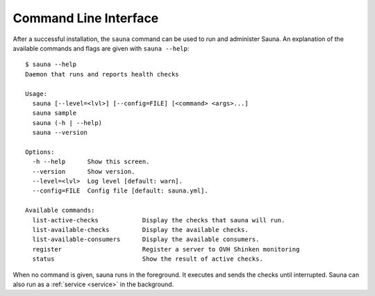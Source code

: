 .. _cli:

Command Line Interface
======================

After a successful installation, the ``sauna`` command can be used to run and administer Sauna. An
explanation of the available commands and flags are given with ``sauna --help``::

    $ sauna --help
    Daemon that runs and reports health checks

    Usage:
      sauna [--level=<lvl>] [--config=FILE] [<command> <args>...]
      sauna sample
      sauna (-h | --help)
      sauna --version

    Options:
      -h --help      Show this screen.
      --version      Show version.
      --level=<lvl>  Log level [default: warn].
      --config=FILE  Config file [default: sauna.yml].

    Available commands:
      list-active-checks            Display the checks that sauna will run.
      list-available-checks         Display the available checks.
      list-available-consumers      Display the available consumers.
      register                      Register a server to OVH Shinken monitoring
      status                        Show the result of active checks.

When no command is given, sauna runs in the foreground. It executes and sends the checks until
interrupted. Sauna can also run as a :ref:`service <service>` in the background.
